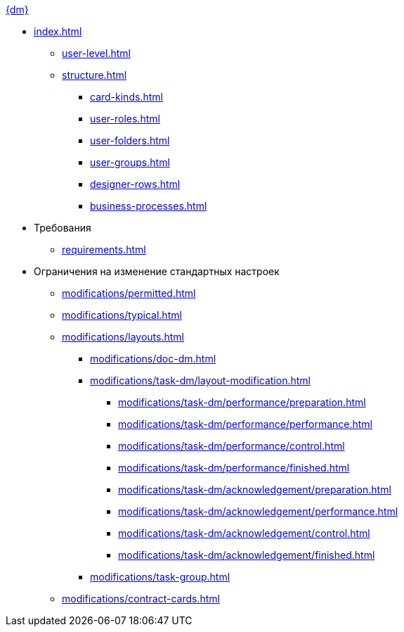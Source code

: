 .xref:index.adoc[{dm}]
* xref:index.adoc[]
** xref:user-level.adoc[]
** xref:structure.adoc[]
*** xref:card-kinds.adoc[]
*** xref:user-roles.adoc[]
*** xref:user-folders.adoc[]
*** xref:user-groups.adoc[]
*** xref:designer-rows.adoc[]
*** xref:business-processes.adoc[]

* Требования
** xref:requirements.adoc[]

* Ограничения на изменение стандартных настроек
*** xref:modifications/permitted.adoc[]
*** xref:modifications/typical.adoc[]
*** xref:modifications/layouts.adoc[]
**** xref:modifications/doc-dm.adoc[]
**** xref:modifications/task-dm/layout-modification.adoc[]
***** xref:modifications/task-dm/performance/preparation.adoc[]
***** xref:modifications/task-dm/performance/performance.adoc[]
***** xref:modifications/task-dm/performance/control.adoc[]
***** xref:modifications/task-dm/performance/finished.adoc[]
***** xref:modifications/task-dm/acknowledgement/preparation.adoc[]
***** xref:modifications/task-dm/acknowledgement/performance.adoc[]
***** xref:modifications/task-dm/acknowledgement/control.adoc[]
***** xref:modifications/task-dm/acknowledgement/finished.adoc[]
**** xref:modifications/task-group.adoc[]
*** xref:modifications/contract-cards.adoc[]